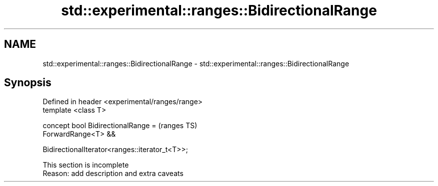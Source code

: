 .TH std::experimental::ranges::BidirectionalRange 3 "2022.07.31" "http://cppreference.com" "C++ Standard Libary"
.SH NAME
std::experimental::ranges::BidirectionalRange \- std::experimental::ranges::BidirectionalRange

.SH Synopsis
   Defined in header <experimental/ranges/range>
   template <class T>

   concept bool BidirectionalRange =              (ranges TS)
   ForwardRange<T> &&

   BidirectionalIterator<ranges::iterator_t<T>>;

    This section is incomplete
    Reason: add description and extra caveats

